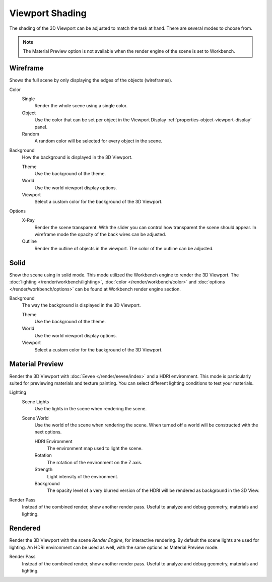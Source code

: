.. _view3d-viewport-shading:

****************
Viewport Shading
****************

The shading of the 3D Viewport can be adjusted to match the task at hand.
There are several modes to choose from.

.. note::

   The Material Preview option is not available when the render engine of
   the scene is set to Workbench.


Wireframe
=========

Shows the full scene by only displaying the edges of the objects (wireframes).

Color
   Single
      Render the whole scene using a single color.

   Object
      Use the color that can be set per object
      in the Viewport Display :ref:`properties-object-viewport-display` panel.

   Random
      A random color will be selected for every object in the scene.

Background
   How the background is displayed in the 3D Viewport.

   Theme
      Use the background of the theme.
   World
      Use the world viewport display options.
   Viewport
      Select a custom color for the background of the 3D Viewport.

Options
   .. _3dview-shading-xray:

   X-Ray
      Render the scene transparent. With the slider you can control how
      transparent the scene should appear. In wireframe mode the opacity
      of the back wires can be adjusted.

   Outline
      Render the outline of objects in the viewport. The color of the outline can be adjusted.


Solid
=====

Show the scene using in solid mode. This mode utilized the Workbench engine to
render the 3D Viewport. The :doc:`lighting </render/workbench/lighting>`,
:doc:`color </render/workbench/color>` and :doc:`options </render/workbench/options>`
can be found at Workbench render engine section.

Background
   The way the background is displayed in the 3D Viewport.

   Theme
      Use the background of the theme.
   World
      Use the world viewport display options.
   Viewport
      Select a custom color for the background of the 3D Viewport.


.. _3dview-material-preview:

Material Preview
================

Render the 3D Viewport with :doc:`Eevee </render/eevee/index>` and a HDRI environment.
This mode is particularly suited for previewing materials and texture painting.
You can select different lighting conditions to test your materials.

Lighting
   Scene Lights
      Use the lights in the scene when rendering the scene.
   Scene World
      Use the world of the scene when rendering the scene.
      When turned off a world will be constructed with the next options.

      HDRI Environment
         The environment map used to light the scene.
      Rotation
         The rotation of the environment on the Z axis.
      Strength
         Light intensity of the environment.
      Background
         The opacity level of a very blurred version of the HDRI will be rendered as
         background in the 3D View.

Render Pass
   Instead of the combined render, show another render pass.
   Useful to analyze and debug geometry, materials and lighting.


.. _3dview-rendered:

Rendered
========

Render the 3D Viewport with the scene *Render Engine*, for interactive rendering.
By default the scene lights are used for lighting.
An HDRI environment can be used as well, with the same options as Material Preview mode.

Render Pass
   Instead of the combined render, show another render pass.
   Useful to analyze and debug geometry, materials and lighting.
